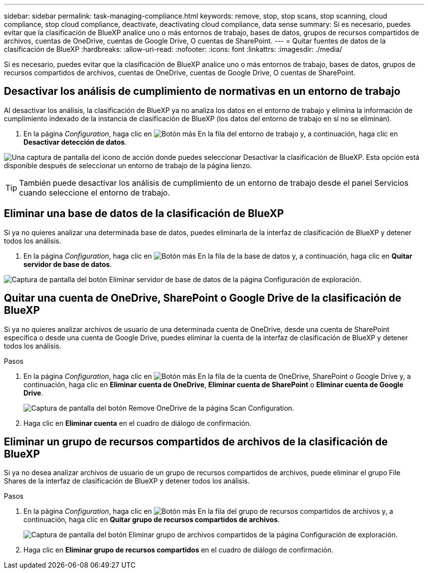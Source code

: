---
sidebar: sidebar 
permalink: task-managing-compliance.html 
keywords: remove, stop, stop scans, stop scanning, cloud compliance, stop cloud compliance, deactivate, deactivating cloud compliance, data sense 
summary: Si es necesario, puedes evitar que la clasificación de BlueXP analice uno o más entornos de trabajo, bases de datos, grupos de recursos compartidos de archivos, cuentas de OneDrive, cuentas de Google Drive, O cuentas de SharePoint. 
---
= Quitar fuentes de datos de la clasificación de BlueXP
:hardbreaks:
:allow-uri-read: 
:nofooter: 
:icons: font
:linkattrs: 
:imagesdir: ./media/


[role="lead"]
Si es necesario, puedes evitar que la clasificación de BlueXP analice uno o más entornos de trabajo, bases de datos, grupos de recursos compartidos de archivos, cuentas de OneDrive, cuentas de Google Drive, O cuentas de SharePoint.



== Desactivar los análisis de cumplimiento de normativas en un entorno de trabajo

Al desactivar los análisis, la clasificación de BlueXP ya no analiza los datos en el entorno de trabajo y elimina la información de cumplimiento indexado de la instancia de clasificación de BlueXP (los datos del entorno de trabajo en sí no se eliminan).

. En la página _Configuration_, haga clic en image:screenshot_gallery_options.gif["Botón más"] En la fila del entorno de trabajo y, a continuación, haga clic en *Desactivar detección de datos*.


image:screenshot_deactivate_compliance_scan.png["Una captura de pantalla del icono de acción donde puedes seleccionar Desactivar la clasificación de BlueXP. Esta opción está disponible después de seleccionar un entorno de trabajo de la página lienzo."]


TIP: También puede desactivar los análisis de cumplimiento de un entorno de trabajo desde el panel Servicios cuando seleccione el entorno de trabajo.



== Eliminar una base de datos de la clasificación de BlueXP

Si ya no quieres analizar una determinada base de datos, puedes eliminarla de la interfaz de clasificación de BlueXP y detener todos los análisis.

. En la página _Configuration_, haga clic en image:screenshot_gallery_options.gif["Botón más"] En la fila de la base de datos y, a continuación, haga clic en *Quitar servidor de base de datos*.


image:screenshot_compliance_remove_db.png["Captura de pantalla del botón Eliminar servidor de base de datos de la página Configuración de exploración."]



== Quitar una cuenta de OneDrive, SharePoint o Google Drive de la clasificación de BlueXP

Si ya no quieres analizar archivos de usuario de una determinada cuenta de OneDrive, desde una cuenta de SharePoint específica o desde una cuenta de Google Drive, puedes eliminar la cuenta de la interfaz de clasificación de BlueXP y detener todos los análisis.

.Pasos
. En la página _Configuration_, haga clic en image:screenshot_gallery_options.gif["Botón más"] En la fila de la cuenta de OneDrive, SharePoint o Google Drive y, a continuación, haga clic en *Eliminar cuenta de OneDrive*, *Eliminar cuenta de SharePoint* o *Eliminar cuenta de Google Drive*.
+
image:screenshot_compliance_remove_onedrive.png["Captura de pantalla del botón Remove OneDrive de la página Scan Configuration."]

. Haga clic en *Eliminar cuenta* en el cuadro de diálogo de confirmación.




== Eliminar un grupo de recursos compartidos de archivos de la clasificación de BlueXP

Si ya no desea analizar archivos de usuario de un grupo de recursos compartidos de archivos, puede eliminar el grupo File Shares de la interfaz de clasificación de BlueXP y detener todos los análisis.

.Pasos
. En la página _Configuration_, haga clic en image:screenshot_gallery_options.gif["Botón más"] En la fila del grupo de recursos compartidos de archivos y, a continuación, haga clic en *Quitar grupo de recursos compartidos de archivos*.
+
image:screenshot_compliance_remove_fileshare_group.png["Captura de pantalla del botón Eliminar grupo de archivos compartidos de la página Configuración de exploración."]

. Haga clic en *Eliminar grupo de recursos compartidos* en el cuadro de diálogo de confirmación.

